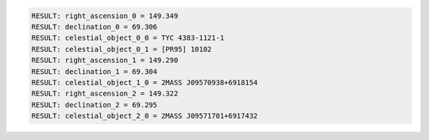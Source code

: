 .. code-block:: python

  RESULT: right_ascension_0 = 149.349
  RESULT: declination_0 = 69.306
  RESULT: celestial_object_0_0 = TYC 4383-1121-1
  RESULT: celestial_object_0_1 = [PR95] 10102
  RESULT: right_ascension_1 = 149.290
  RESULT: declination_1 = 69.304
  RESULT: celestial_object_1_0 = 2MASS J09570938+6918154
  RESULT: right_ascension_2 = 149.322
  RESULT: declination_2 = 69.295
  RESULT: celestial_object_2_0 = 2MASS J09571701+6917432

